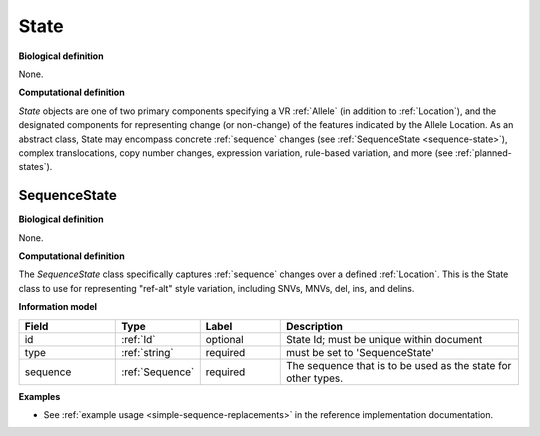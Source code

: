 .. _state:

State
!!!!!

**Biological definition**

None.

**Computational definition**

*State* objects are one of two primary components specifying a VR :ref:`Allele` (in addition to :ref:`Location`), and the designated components for representing change (or non-change) of the features indicated by the Allele Location. As an abstract class, State may encompass concrete :ref:`sequence` changes (see :ref:`SequenceState <sequence-state>`), complex translocations, copy number changes, expression variation, rule-based variation, and more (see :ref:`planned-states`).

.. _sequence-state:

SequenceState
@@@@@@@@@@@@@

**Biological definition**

None.

**Computational definition**

The *SequenceState* class specifically captures :ref:`sequence` changes over a defined :ref:`Location`. This is the State class to use for representing "ref-alt" style variation, including SNVs, MNVs, del, ins, and delins.

**Information model**

.. csv-table::
   :header: Field, Type, Label, Description
   :align: left
   :widths: 12, 9, 10, 30

   id, :ref:`Id`, optional, State Id; must be unique within document
   type, :ref:`string`, required, must be set to 'SequenceState'
   sequence, :ref:`Sequence`, required, The sequence that is to be used as the state for other types.
   
**Examples**

* See :ref:`example usage <simple-sequence-replacements>` in the reference implementation documentation.
